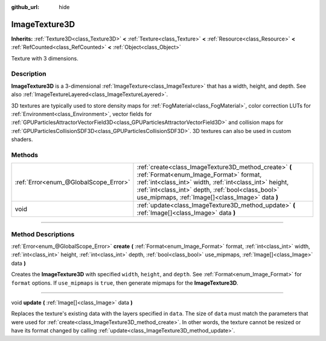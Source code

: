 :github_url: hide

.. DO NOT EDIT THIS FILE!!!
.. Generated automatically from Godot engine sources.
.. Generator: https://github.com/godotengine/godot/tree/4.1/doc/tools/make_rst.py.
.. XML source: https://github.com/godotengine/godot/tree/4.1/doc/classes/ImageTexture3D.xml.

.. _class_ImageTexture3D:

ImageTexture3D
==============

**Inherits:** :ref:`Texture3D<class_Texture3D>` **<** :ref:`Texture<class_Texture>` **<** :ref:`Resource<class_Resource>` **<** :ref:`RefCounted<class_RefCounted>` **<** :ref:`Object<class_Object>`

Texture with 3 dimensions.

.. rst-class:: classref-introduction-group

Description
-----------

**ImageTexture3D** is a 3-dimensional :ref:`ImageTexture<class_ImageTexture>` that has a width, height, and depth. See also :ref:`ImageTextureLayered<class_ImageTextureLayered>`.

3D textures are typically used to store density maps for :ref:`FogMaterial<class_FogMaterial>`, color correction LUTs for :ref:`Environment<class_Environment>`, vector fields for :ref:`GPUParticlesAttractorVectorField3D<class_GPUParticlesAttractorVectorField3D>` and collision maps for :ref:`GPUParticlesCollisionSDF3D<class_GPUParticlesCollisionSDF3D>`. 3D textures can also be used in custom shaders.

.. rst-class:: classref-reftable-group

Methods
-------

.. table::
   :widths: auto

   +---------------------------------------+----------------------------------------------------------------------------------------------------------------------------------------------------------------------------------------------------------------------------------------------------------------------+
   | :ref:`Error<enum_@GlobalScope_Error>` | :ref:`create<class_ImageTexture3D_method_create>` **(** :ref:`Format<enum_Image_Format>` format, :ref:`int<class_int>` width, :ref:`int<class_int>` height, :ref:`int<class_int>` depth, :ref:`bool<class_bool>` use_mipmaps, :ref:`Image[]<class_Image>` data **)** |
   +---------------------------------------+----------------------------------------------------------------------------------------------------------------------------------------------------------------------------------------------------------------------------------------------------------------------+
   | void                                  | :ref:`update<class_ImageTexture3D_method_update>` **(** :ref:`Image[]<class_Image>` data **)**                                                                                                                                                                       |
   +---------------------------------------+----------------------------------------------------------------------------------------------------------------------------------------------------------------------------------------------------------------------------------------------------------------------+

.. rst-class:: classref-section-separator

----

.. rst-class:: classref-descriptions-group

Method Descriptions
-------------------

.. _class_ImageTexture3D_method_create:

.. rst-class:: classref-method

:ref:`Error<enum_@GlobalScope_Error>` **create** **(** :ref:`Format<enum_Image_Format>` format, :ref:`int<class_int>` width, :ref:`int<class_int>` height, :ref:`int<class_int>` depth, :ref:`bool<class_bool>` use_mipmaps, :ref:`Image[]<class_Image>` data **)**

Creates the **ImageTexture3D** with specified ``width``, ``height``, and ``depth``. See :ref:`Format<enum_Image_Format>` for ``format`` options. If ``use_mipmaps`` is ``true``, then generate mipmaps for the **ImageTexture3D**.

.. rst-class:: classref-item-separator

----

.. _class_ImageTexture3D_method_update:

.. rst-class:: classref-method

void **update** **(** :ref:`Image[]<class_Image>` data **)**

Replaces the texture's existing data with the layers specified in ``data``. The size of ``data`` must match the parameters that were used for :ref:`create<class_ImageTexture3D_method_create>`. In other words, the texture cannot be resized or have its format changed by calling :ref:`update<class_ImageTexture3D_method_update>`.

.. |virtual| replace:: :abbr:`virtual (This method should typically be overridden by the user to have any effect.)`
.. |const| replace:: :abbr:`const (This method has no side effects. It doesn't modify any of the instance's member variables.)`
.. |vararg| replace:: :abbr:`vararg (This method accepts any number of arguments after the ones described here.)`
.. |constructor| replace:: :abbr:`constructor (This method is used to construct a type.)`
.. |static| replace:: :abbr:`static (This method doesn't need an instance to be called, so it can be called directly using the class name.)`
.. |operator| replace:: :abbr:`operator (This method describes a valid operator to use with this type as left-hand operand.)`
.. |bitfield| replace:: :abbr:`BitField (This value is an integer composed as a bitmask of the following flags.)`
